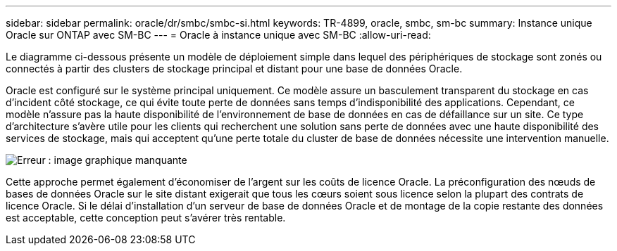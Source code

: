 ---
sidebar: sidebar 
permalink: oracle/dr/smbc/smbc-si.html 
keywords: TR-4899, oracle, smbc, sm-bc 
summary: Instance unique Oracle sur ONTAP avec SM-BC 
---
= Oracle à instance unique avec SM-BC
:allow-uri-read: 


[role="lead"]
Le diagramme ci-dessous présente un modèle de déploiement simple dans lequel des périphériques de stockage sont zonés ou connectés à partir des clusters de stockage principal et distant pour une base de données Oracle.

Oracle est configuré sur le système principal uniquement. Ce modèle assure un basculement transparent du stockage en cas d'incident côté stockage, ce qui évite toute perte de données sans temps d'indisponibilité des applications. Cependant, ce modèle n'assure pas la haute disponibilité de l'environnement de base de données en cas de défaillance sur un site. Ce type d'architecture s'avère utile pour les clients qui recherchent une solution sans perte de données avec une haute disponibilité des services de stockage, mais qui acceptent qu'une perte totale du cluster de base de données nécessite une intervention manuelle.

image:smbc-si.png["Erreur : image graphique manquante"]

Cette approche permet également d'économiser de l'argent sur les coûts de licence Oracle. La préconfiguration des nœuds de bases de données Oracle sur le site distant exigerait que tous les cœurs soient sous licence selon la plupart des contrats de licence Oracle. Si le délai d'installation d'un serveur de base de données Oracle et de montage de la copie restante des données est acceptable, cette conception peut s'avérer très rentable.
